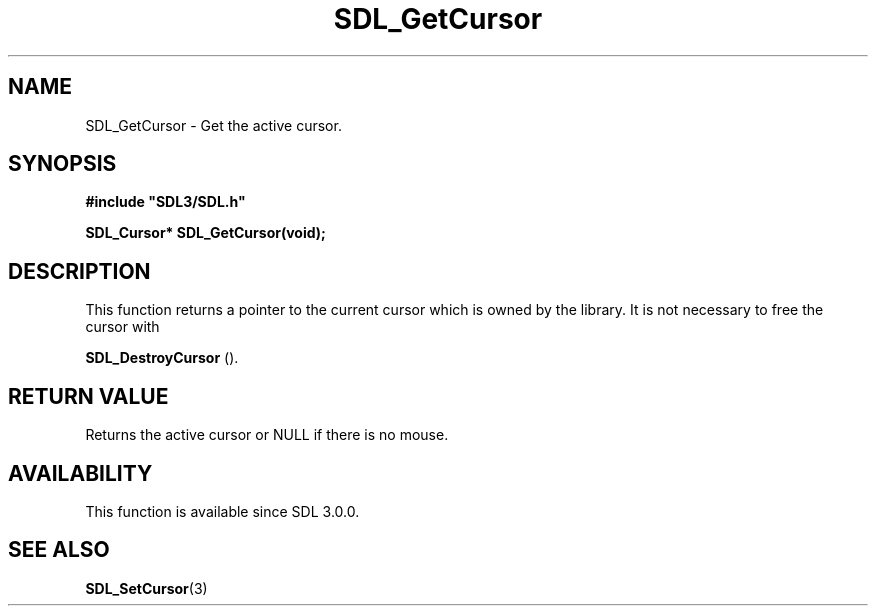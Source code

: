 .\" This manpage content is licensed under Creative Commons
.\"  Attribution 4.0 International (CC BY 4.0)
.\"   https://creativecommons.org/licenses/by/4.0/
.\" This manpage was generated from SDL's wiki page for SDL_GetCursor:
.\"   https://wiki.libsdl.org/SDL_GetCursor
.\" Generated with SDL/build-scripts/wikiheaders.pl
.\"  revision SDL-prerelease-3.0.0-2578-g2a9480c81
.\" Please report issues in this manpage's content at:
.\"   https://github.com/libsdl-org/sdlwiki/issues/new
.\" Please report issues in the generation of this manpage from the wiki at:
.\"   https://github.com/libsdl-org/SDL/issues/new?title=Misgenerated%20manpage%20for%20SDL_GetCursor
.\" SDL can be found at https://libsdl.org/
.de URL
\$2 \(laURL: \$1 \(ra\$3
..
.if \n[.g] .mso www.tmac
.TH SDL_GetCursor 3 "SDL 3.0.0" "SDL" "SDL3 FUNCTIONS"
.SH NAME
SDL_GetCursor \- Get the active cursor\[char46]
.SH SYNOPSIS
.nf
.B #include \(dqSDL3/SDL.h\(dq
.PP
.BI "SDL_Cursor* SDL_GetCursor(void);
.fi
.SH DESCRIPTION
This function returns a pointer to the current cursor which is owned by the
library\[char46] It is not necessary to free the cursor with

.BR SDL_DestroyCursor
()\[char46]

.SH RETURN VALUE
Returns the active cursor or NULL if there is no mouse\[char46]

.SH AVAILABILITY
This function is available since SDL 3\[char46]0\[char46]0\[char46]

.SH SEE ALSO
.BR SDL_SetCursor (3)
